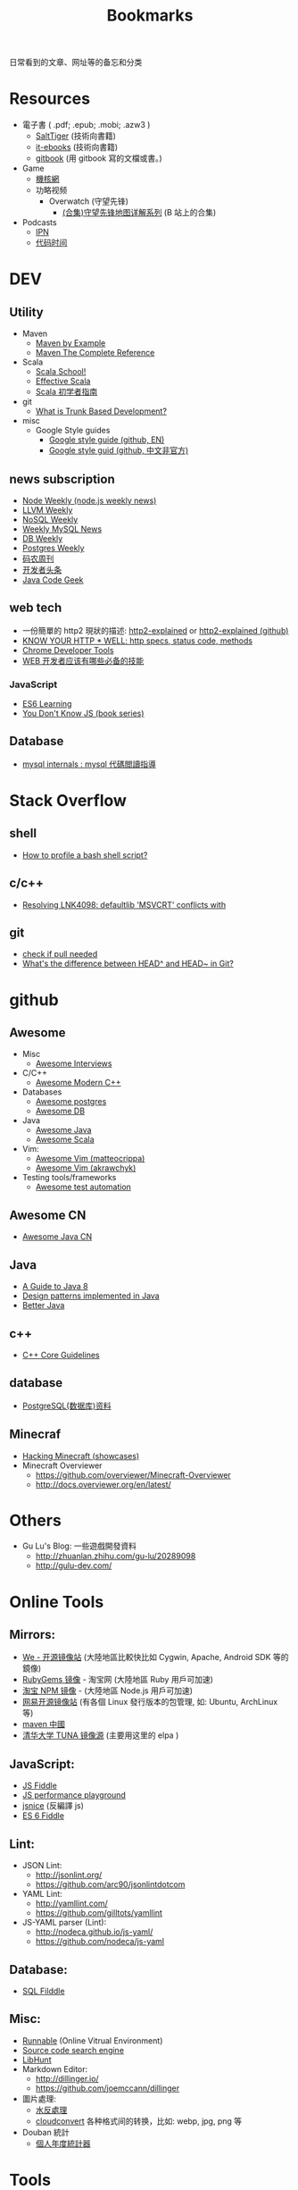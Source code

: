 # -*- mode: org; mode: auto-fill -*-
#+TITLE: Bookmarks
#+OPTIONS: title:nil num:nil
#+HTML_DOCTYPE: <!doctype html>

日常看到的文章、网址等的备忘和分类

* Resources
- 電子書 ( .pdf; .epub; .mobi; .azw3 )
  - [[http://www.salttiger.com/][SaltTiger]] (技術向書籍) 
  - [[http://it-ebooks.info/][it-ebooks]] (技術向書籍) 
  - [[https://www.gitbook.com/explore][gitbook]] (用 gitbook 寫的文檔或書。) 
- Game
  - [[http://www.g-cores.com][機核網]]
  - 功略视频
    - Overwatch (守望先锋)
      - [[http://www.bilibili.com/video/av4860032/][(合集)守望先锋地图详解系列]] (B 站上的合集)
- Podcasts
  - [[http://ipn.li/][IPN]]
  - [[https://codetimecn.com/][代码时间]]

* DEV
** Utility
- Maven 
  - [[http://books.sonatype.com/mvnex-book/reference/][Maven by Example]]
  - [[http://books.sonatype.com/mvnref-book/reference/][Maven The Complete Reference]]
- Scala
  - [[http://twitter.github.io/scala_school/][Scala School!]]
  - [[http://twitter.github.io/effectivescala/][Effective Scala]]
  - [[https://www.gitbook.com/book/windor/beginners-guide-to-scala/details][Scala 初学者指南]]
- git
  - [[http://paulhammant.com/2013/04/05/what-is-trunk-based-development/][What is Trunk Based Development?]]
- misc
  - Google Style guides
    - [[https://github.com/google/styleguide][Google style guide (github, EN)]]
    - [[https://github.com/zh-google-styleguide/zh-google-styleguide][Google style guid (github, 中文非官方)]]

** news subscription
- [[http://nodeweekly.com/][Node Weekly (node.js weekly news)]]
- [[http://llvmweekly.org/][LLVM Weekly]] 
- [[http://www.nosqlweekly.com/][NoSQL Weekly]]
- [[http://mysqlnewsletter.com/][Weekly MySQL News]]
- [[http://dbweekly.com/][DB Weekly]]
- [[http://postgresweekly.com/][Postgres Weekly]]
- [[http://weekly.manong.io/][码农周刊]]
- [[http://toutiao.io/][开发者头条]]
- [[http://www.javacodegeeks.com/][Java Code Geek]]

** web tech
- 一份簡單的 http2 現狀的描述: [[http://daniel.haxx.se/http2/][http2-explained]] or [[https://github.com/bagder/http2-explained][http2-explained (github)]]
- [[https://github.com/for-GET/know-your-http-well][KNOW YOUR HTTP * WELL: http specs, status code, methods]] 
- [[http://wiki.jikexueyuan.com/project/chrome-devtools/][Chrome Developer Tools]]
- [[http://info.9iphp.com/essential-skills-every-web-developer-should-have/][WEB 开发者应该有哪些必备的技能]]
*** JavaScript
 - [[https://github.com/ericdouglas/ES6-Learning][ES6 Learning]]
 - [[https://github.com/getify/You-Dont-Know-JS][You Don't Know JS (book series)]]
** Database
- [[https://dev.mysql.com/doc/internals/en/guided-tour.html][mysql internals : mysql 代碼閲讀指導]]

* Stack Overflow
** shell
- [[http://stackoverflow.com/questions/5014823/how-to-profile-a-bash-shell-script][How to profile a bash shell script?]]
** c/c++
- [[http://stackoverflow.com/questions/3007312/resolving-lnk4098-defaultlib-msvcrt-conflicts-with][Resolving LNK4098: defaultlib 'MSVCRT' conflicts with]]
** git
- [[http://stackoverflow.com/questions/3258243/git-check-if-pull-needed][check if pull needed]]
- [[http://stackoverflow.com/questions/2221658/whats-the-difference-between-head-and-head-in-git][What's the difference between HEAD^ and HEAD~ in Git?]]

* github
** Awesome
- Misc
  - [[https://github.com/MaximAbramchuck/awesome-interviews][Awesome Interviews]]
- C/C++
  - [[https://github.com/rigtorp/awesome-modern-cpp][Awesome Modern C++]]
- Databases
  - [[https://github.com/dhamaniasad/awesome-postgres][Awesome postgres]]
  - [[https://github.com/numetriclabz/awesome-db][Awesome DB]]
- Java
  - [[https://github.com/akullpp/awesome-java][Awesome Java]]
  - [[https://github.com/lauris/awesome-scala][Awesome Scala]]
- Vim: 
  - [[https://github.com/matteocrippa/awesome-vim][Awesome Vim (matteocrippa)]]
  - [[https://github.com/akrawchyk/awesome-vim][Awesome Vim (akrawchyk)]]
- Testing tools/frameworks
    - [[https://github.com/atinfo/awesome-test-automation][Awesome test automation]]
** Awesome CN 
- [[https://github.com/jobbole/awesome-java-cn][Awesome Java CN]]
** Java
- [[https://github.com/winterbe/java8-tutorial][A Guide to Java 8]]
- [[https://github.com/iluwatar/java-design-patterns][Design patterns implemented in Java]]
- [[https://github.com/cxxr/better-java][Better Java]]
** c++
- [[https://github.com/isocpp/CppCoreGuidelines][C++ Core Guidelines]]
** database
- [[https://github.com/ty4z2008/Qix/blob/master/pg.md][PostgreSQL(数据库)资料]]
** Minecraf
- [[https://github.com/showcases/hacking-minecraft][Hacking Minecraft (showcases)]]
- Minecraft Overviewer 
  - [[https://github.com/overviewer/Minecraft-Overviewer]]
  - [[http://docs.overviewer.org/en/latest/]]

* Others
- Gu Lu's Blog: 一些遊戲開發資料
  - [[http://zhuanlan.zhihu.com/gu-lu/20289098]]
  - [[http://gulu-dev.com/]]

* Online Tools
** Mirrors:
- [[http://mirrors.neusoft.edu.cn/][We - 开源镜像站]] (大陸地區比較快比如 Cygwin, Apache, Android SDK 等的鏡像)
- [[https://ruby.taobao.org/][RubyGems 镜像]] - 淘宝网 (大陸地區 Ruby 用戶可加速)
- [[http://npm.taobao.org/][淘宝 NPM 镜像]] - (大陸地區 Node.js 用戶可加速)
- [[http://mirrors.163.com/][网易开源镜像站]] (有各個 Linux 發行版本的包管理, 如: Ubuntu, ArchLinux 等)
- [[http://maven.oschina.net][maven 中國]]
- [[https://mirrors.tuna.tsinghua.edu.cn/][清华大学 TUNA 镜像源]] (主要用这里的 elpa ) 
** JavaScript: 
- [[http://jsfiddle.net/][JS Fiddle]]
- [[http://jsperf.com/][JS performance playground]]
- [[http://www.jsnice.org/][jsnice]] (反編譯 js)
- [[http://www.es6fiddle.net/][ES 6 Fiddle]]
** Lint: 
- JSON Lint: 
  - [[http://jsonlint.org/]]
  - [[https://github.com/arc90/jsonlintdotcom]]
- YAML Lint:
  - [[http://yamllint.com/]]
  - [[https://github.com/gilltots/yamllint]]
- JS-YAML parser (Lint):
  - [[http://nodeca.github.io/js-yaml/]]
  - [[https://github.com/nodeca/js-yaml]]
** Database:
- [[http://sqlfiddle.com/][SQL Filddle]]
** Misc:
- [[http://runnable.com/][Runnable]] (Online Vitrual Environment)
- [[https://searchcode.com/][Source code search engine]]
- [[https://www.libhunt.com/][LibHunt]]
- Markdown Editor:
  - [[http://dillinger.io/]]
  - [[https://github.com/joemccann/dillinger]]
- 圖片處理:
  - [[http://www.watereffect.net/][水反處理]]
  - [[https://cloudconvert.com/][cloudconvert]] 各种格式间的转换，比如: webp, jpg, png 等
- Douban 統計
  - [[http://readingtaste.com/][個人年度統計器]]

* Tools
- [[http://mitmproxy.org/][mitmproxy (翻)]] , python 實現的用與調試的 proxy 類似于 fiddler 

* 日常
** 电影
    - [[http://www.spider.com.cn/][蜘蛛網 (購票用)]]
** 天气/空气
    - [[http://aqicn.org/city/shanghai/][PM 2.5 上海]]
    - [[http://sh.weather.com.cn/][天氣預報上海]]
** 食
- [[http://www.douban.com/note/507577279/][一瓶鲣鱼汁引发的自家制牛肉饭]]

